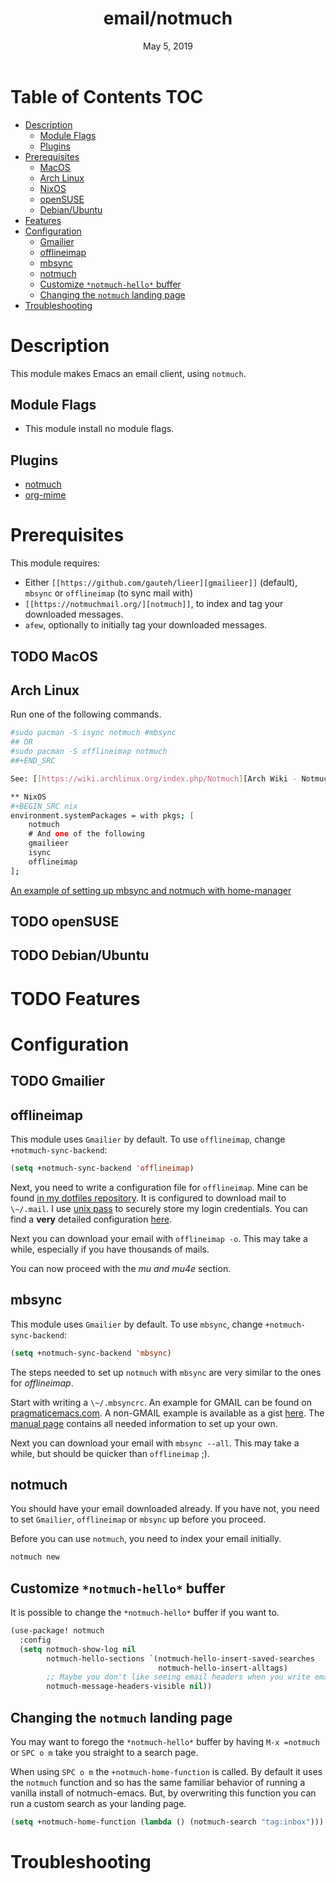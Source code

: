#+TITLE:   email/notmuch
#+DATE:    May 5, 2019
#+SINCE:   v2.0
#+STARTUP: inlineimages

* Table of Contents :TOC:
- [[#description][Description]]
  - [[#module-flags][Module Flags]]
  - [[#plugins][Plugins]]
- [[#prerequisites][Prerequisites]]
  - [[#macos][MacOS]]
  - [[#arch-linux][Arch Linux]]
  - [[#nixos][NixOS]]
  - [[#opensuse][openSUSE]]
  - [[#debianubuntu][Debian/Ubuntu]]
- [[#features][Features]]
- [[#configuration][Configuration]]
  - [[#gmailier][Gmailier]]
  - [[#offlineimap][offlineimap]]
  - [[#mbsync][mbsync]]
  - [[#notmuch][notmuch]]
  - [[#customize-notmuch-hello-buffer][Customize =*notmuch-hello*= buffer]]
  - [[#changing-the-notmuch-landing-page][Changing the =notmuch= landing page]]
- [[#troubleshooting][Troubleshooting]]

* Description
This module makes Emacs an email client, using ~notmuch~.

** Module Flags
+ This module install no module flags.


** Plugins
+ [[https://notmuchmail.org/][notmuch]]
+ [[https://github.com/org-mime/org-mime][org-mime]]

* Prerequisites
This module requires:

+ Either ~[[https://github.com/gauteh/lieer][gmailieer]]~ (default), ~mbsync~ or ~offlineimap~ (to sync mail with)
+ ~[[https://notmuchmail.org/][notmuch]]~, to index and tag your downloaded messages.
+ ~afew~, optionally to initially tag your downloaded messages.
** TODO MacOS

** Arch Linux
Run one of the following commands.
#+BEGIN_SRC sh
#sudo pacman -S isync notmuch #mbsync
## OR
#sudo pacman -S offlineimap notmuch
##+END_SRC

See: [[https://wiki.archlinux.org/index.php/Notmuch][Arch Wiki - Notmuch]]

** NixOS
#+BEGIN_SRC nix
environment.systemPackages = with pkgs; [
    notmuch
    # And one of the following
    gmailieer
    isync
    offlineimap
];
#+END_SRC

[[https://github.com/Emiller88/dotfiles/blob/319841bd3b89e59b01d169137cceee3183aba4fc/modules/shell/mail.nix][An example of setting up mbsync and notmuch with home-manager]]

** TODO openSUSE
** TODO Debian/Ubuntu

* TODO Features

* Configuration
** TODO Gmailier
** offlineimap
This module uses =Gmailier= by default. To use =offlineimap=, change ~+notmuch-sync-backend~:

#+BEGIN_SRC emacs-lisp
(setq +notmuch-sync-backend 'offlineimap)
#+END_SRC

Next, you need to write a configuration file for =offlineimap=. Mine can be found
[[https://github.com/hlissner/dotfiles/tree/master/shell/mu][in my dotfiles repository]]. It is configured to download mail to ~\~/.mail~. I
use [[https://www.passwordstore.org/][unix pass]] to securely store my login credentials. You can find a *very*
detailed configuration [[https://github.com/OfflineIMAP/offlineimap/blob/master/offlineimap.conf][here]].

Next you can download your email with ~offlineimap -o~. This may take a while,
especially if you have thousands of mails.

You can now proceed with the [[*mu and mu4e][mu and mu4e]] section.

** mbsync
This module uses =Gmailier= by default. To use =mbsync=, change ~+notmuch-sync-backend~:

#+BEGIN_SRC emacs-lisp
(setq +notmuch-sync-backend 'mbsync)
#+END_SRC

The steps needed to set up =notmuch= with =mbsync= are very similar to the ones for
[[*offlineimap][offlineimap]].

Start with writing a ~\~/.mbsyncrc~. An example for GMAIL can be found on
[[http://pragmaticemacs.com/emacs/migrating-from-offlineimap-to-mbsync-for-mu4e/][pragmaticemacs.com]]. A non-GMAIL example is available as a gist [[https://gist.github.com/agraul/60977cc497c3aec44e10591f94f49ef0][here]]. The [[http://isync.sourceforge.net/mbsync.html][manual
page]] contains all needed information to set up your own.

Next you can download your email with ~mbsync --all~. This may take a while, but
should be quicker than =offlineimap= ;).

** notmuch
You should have your email downloaded already. If you have not, you need to set
=Gmailier=, =offlineimap= or =mbsync= up before you proceed.

Before you can use =notmuch=, you need to index your email initially.

#+BEGIN_SRC sh
notmuch new
#+END_SRC

** Customize =*notmuch-hello*= buffer

It is possible to change the =*notmuch-hello*= buffer if you want to.

#+BEGIN_SRC emacs-lisp
(use-package! notmuch
  :config
  (setq notmuch-show-log nil
        notmuch-hello-sections `(notmuch-hello-insert-saved-searches
                                 notmuch-hello-insert-alltags)
        ;; Maybe you don't like seeing email headers when you write email either.
        notmuch-message-headers-visible nil))
#+END_SRC

** Changing the =notmuch= landing page

You may want to forego the =*notmuch-hello*= buffer by having ~M-x =notmuch~ or ~SPC o m~ take you straight to a search page.

When using ~SPC o m~ the =+notmuch-home-function= is called. By default it uses the =notmuch= function and so has the same familiar behavior of running a vanilla install of notmuch-emacs. But, by overwriting this function you can run a custom search as your landing page.

#+BEGIN_SRC emacs-lisp
(setq +notmuch-home-function (lambda () (notmuch-search "tag:inbox")))
#+END_SRC

* Troubleshooting
